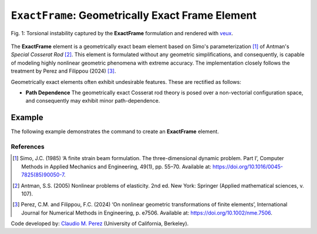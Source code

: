 .. _ExactFrame:

``ExactFrame``: Geometrically Exact Frame Element
^^^^^^^^^^^^^^^^^^^^^^^^^^^^^^^^^^^^^^^^^^^^^^^^^

.. figure:: ExactFrame_Fig1.png
	:align: center
	:figclass: align-center
	:scale: 55

	Fig. 1: Torsional instability captured by the **ExactFrame** formulation and rendered with `veux <https://veux.io>`_.


The **ExactFrame** element is a geometrically exact beam element based on Simo's
parameterization [1]_ of Antman's *Special Cosserat Rod* [2]_. 
This element is formulated without any geometric simplifications, and consequently,
is capable of modeling highly nonlinear geometric phenomena with extreme accuracy.
The implementation closely follows the treatment by Perez and Filippou (2024) [3]_. 


.. tabs::

   .. tab:: Python (RT)

      .. function:: model.element("ExactFrame", tag, nodes, section, transform)

      The required arguments are:

      .. csv-table:: 
         :header: "Argument", "Type", "Description"
         :widths: 10, 10, 40

         ``tag``, |integer|,	   unique element tag
         ``nodes`` , |integer|,  tags of end nodes
         ``section``, |integer|,         section tag
         ``transform``, |integer|,      identifier for previously-defined coordinate-transformation

   .. tab:: Tcl

      .. function:: element ExactFrame $tag $iNode $jNode $sect $tran

      The required arguments are:

      .. csv-table:: 
         :header: "Argument", "Type", "Description"
         :widths: 10, 10, 40

         ``tag``, |integer|,	       unique element object tag
         ``iNode`` ``jNode`` , |integer|,  end nodes
         ``sect``, |integer|,         section tag
         ``tran``, |integer|,      identifier for previously-defined coordinate-transformation


Geometrically exact elements often exhibit undesirable features. These are rectified
as follows:

* **Path Dependence** The geometrically exact Cosserat rod theory is posed over a
  non-vectorial configuration space, and consequently may exhibit minor 
  path-dependence.

Example 
-------

The following example demonstrates the command to create an **ExactFrame** element.

.. tabs::

   .. tab:: Tcl

      .. code-block:: tcl

         element ExactFrame 1 1 2 -section 1 -transform 1

   .. tab:: Python

      .. code-block:: python

         model.element('ExactFrame', 1, (1, 2), section=1, transform=1)


References
==========

.. [1] Simo, J.C. (1985) ‘A finite strain beam formulation. The three-dimensional dynamic problem. Part I’, Computer Methods in Applied Mechanics and Engineering, 49(1), pp. 55–70. Available at: https://doi.org/10.1016/0045-7825(85)90050-7.

.. [2] Antman, S.S. (2005) Nonlinear problems of elasticity. 2nd ed. New York: Springer (Applied mathematical sciences, v. 107).

.. [3] Perez, C.M. and Filippou, F.C. (2024) ‘On nonlinear geometric transformations of finite elements’, International Journal for Numerical Methods in Engineering, p. e7506. Available at: https://doi.org/10.1002/nme.7506.

Code developed by: `Claudio M. Perez <https://github.com/claudioperez>`_ (University of California, Berkeley).

